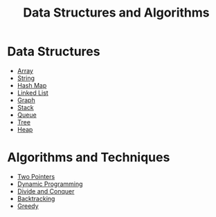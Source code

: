 #+TITLE: Data Structures and Algorithms

* Data Structures
- [[file:array.org][Array]]
- [[file:string.org][String]]
- [[file:hash-map.org][Hash Map]]
- [[file:linked-list.org][Linked List]]
- [[file:graph.org][Graph]]
- [[file:stack.org][Stack]]
- [[file:queue.org][Queue]]
- [[file:tree.org][Tree]]
- [[file:heap.org][Heap]]
* Algorithms and Techniques
- [[https://leetcode.com/articles/two-pointer-technique/][Two Pointers]]
- [[https://www.programiz.com/dsa/dynamic-programming][Dynamic Programming]]
- [[https://leetcode.com/explore/learn/card/recursion-ii/470/divide-and-conquer/2897/][Divide and Conquer]]
- [[https://leetcode.com/explore/learn/card/recursion-ii/472/backtracking/2654/][Backtracking]]
- [[https://www.programiz.com/dsa/greedy-algorithm][Greedy]]
